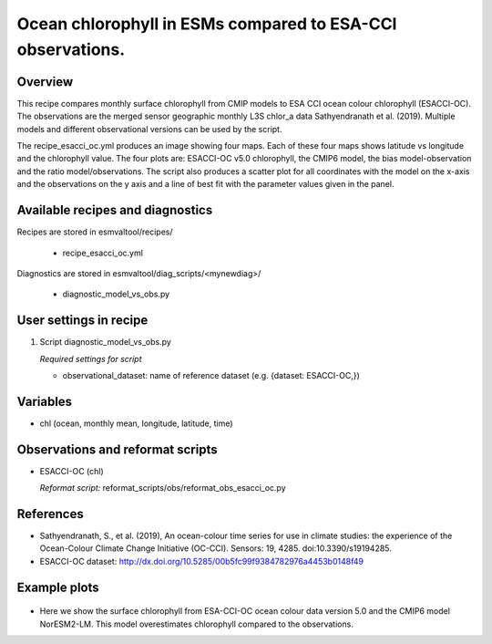 .. _recipes_<mynewrecipe>:
   
Ocean chlorophyll in ESMs compared to ESA-CCI observations.
===========================================================

Overview
--------

This recipe compares monthly surface chlorophyll from CMIP models to ESA CCI ocean colour chlorophyll (ESACCI-OC). The observations are the merged sensor geographic monthly L3S chlor_a data Sathyendranath et al. (2019). Multiple models and different observational versions can be used by the script.

The recipe_esacci_oc.yml produces an image showing four maps. Each of these four maps shows latitude vs longitude and the chlorophyll value. The four plots are: ESACCI-OC v5.0 chlorophyll, the CMIP6 model, the bias model-observation and the ratio model/observations. The script also produces a scatter plot for all coordinates with the model on the x-axis and the observations on the y axis and a line of best fit with the parameter values given in the panel.


Available recipes and diagnostics
---------------------------------

Recipes are stored in esmvaltool/recipes/

    * recipe_esacci_oc.yml

Diagnostics are stored in esmvaltool/diag_scripts/<mynewdiag>/

    * diagnostic_model_vs_obs.py


User settings in recipe
-----------------------

#. Script diagnostic_model_vs_obs.py

   *Required settings for script*

   * observational_dataset: name of reference dataset (e.g. {dataset: ESACCI-OC,})


Variables
---------

* chl (ocean, monthly mean, longitude, latitude, time)


Observations and reformat scripts
---------------------------------

* ESACCI-OC (chl)

  *Reformat script:* reformat_scripts/obs/reformat_obs_esacci_oc.py


References
----------

* Sathyendranath, S., et al. (2019), An ocean-colour time series for use in climate studies: the experience of the Ocean-Colour Climate Change Initiative (OC-CCI). Sensors: 19, 4285. doi:10.3390/s19194285.
* ESACCI-OC dataset: http://dx.doi.org/10.5285/00b5fc99f9384782976a4453b0148f49

Example plots
-------------

.. _fig_mynewdiag_1:
.. figure::  /recipes/figures/<mynewdiagnostic>/awesome1.png
   :align:   center

* Here we show the surface chlorophyll from ESA-CCI-OC ocean colour data version 5.0 and the CMIP6 model NorESM2-LM. This model overestimates chlorophyll compared to the observations.
